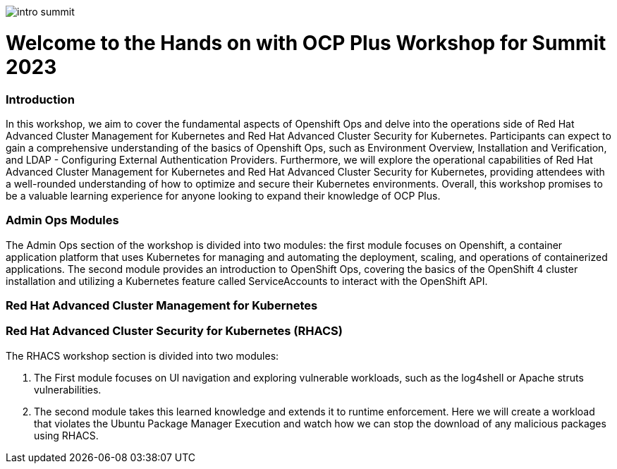 image::images/intro_summit.png[]

= Welcome to the Hands on with OCP Plus Workshop for Summit 2023

=== Introduction

In this workshop, we aim to cover the fundamental aspects of Openshift Ops and delve into the operations side of Red Hat Advanced Cluster Management for Kubernetes and Red Hat Advanced Cluster Security for Kubernetes. Participants can expect to gain a comprehensive understanding of the basics of Openshift Ops, such as Environment Overview, Installation and Verification, and LDAP - Configuring External Authentication Providers. Furthermore, we will explore the operational capabilities of Red Hat Advanced Cluster Management for Kubernetes and Red Hat Advanced Cluster Security for Kubernetes, providing attendees with a well-rounded understanding of how to optimize and secure their Kubernetes environments. Overall, this workshop promises to be a valuable learning experience for anyone looking to expand their knowledge of OCP Plus.

=== Admin Ops Modules

The Admin Ops section of the workshop is divided into two modules: the first module focuses on Openshift, a container application platform that uses Kubernetes for managing and automating the deployment, scaling, and operations of containerized applications. The second module provides an introduction to OpenShift Ops, covering the basics of the OpenShift 4 cluster installation and utilizing a Kubernetes feature called ServiceAccounts to interact with the OpenShift API.

=== Red Hat Advanced Cluster Management for Kubernetes


=== Red Hat Advanced Cluster Security for Kubernetes (RHACS)

The RHACS workshop section is divided into two modules: 

1. The First module focuses on UI navigation and exploring vulnerable workloads, such as the log4shell or Apache struts vulnerabilities. 
2. The second module takes this learned knowledge and extends it to runtime enforcement. Here we will create a workload that violates the Ubuntu Package Manager Execution and watch how we can stop the download of any malicious packages using RHACS. 

